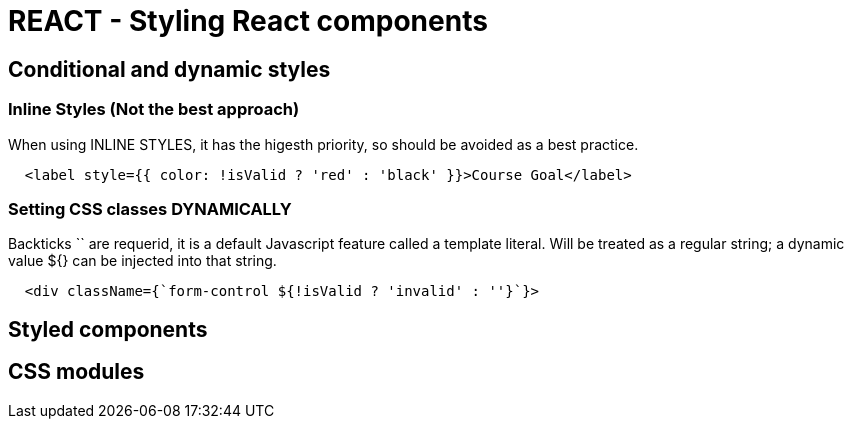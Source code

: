 = REACT - Styling React components

== Conditional and dynamic styles
=== Inline Styles (Not the best approach)
When using INLINE STYLES, it has the higesth priority, so should be avoided as a best practice.
[source]
----
  <label style={{ color: !isValid ? 'red' : 'black' }}>Course Goal</label>
----

=== Setting CSS classes DYNAMICALLY
Backticks `` are requerid, it is a default Javascript feature called a template literal. 
Will  be treated as a regular string; a dynamic value ${} can be injected into that string.

[source]
----
  <div className={`form-control ${!isValid ? 'invalid' : ''}`}>
----

== Styled components 
== CSS modules 